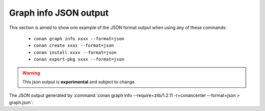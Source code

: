 .. _graph_info_json_format:

Graph info JSON output
======================

This section is aimed to show one example of the JSON format output when using any of these commands:

 * ``conan graph info xxxx --format=json``
 * ``conan create xxxx --format=json``
 * ``conan install xxxx --format=json``
 * ``conan export-pkg xxxx --format=json``

.. warning::

  This json output is **experimental** and subject to change.


The JSON output generated by :command:`conan graph info --require=zlib/1.2.11 -r=conancenter --format=json > graph.json`:

.. code-block:: json
    :caption: **graph.json**

    {
      "graph": {
          "nodes": {
                "0": {
                    "ref": "conanfile",
                    "id": "0",
                    "recipe": "Cli",
                    "package_id": null,
                    "prev": null,
                    "build_id": null,
                    "binary": null,
                    "invalid_build": false,
                    "info_invalid": null,
                    "name": null,
                    "user": null,
                    "channel": null,
                    "url": null,
                    "license": null,
                    "author": null,
                    "description": null,
                    "homepage": null,
                    "build_policy": null,
                    "upload_policy": null,
                    "revision_mode": "hash",
                    "provides": null,
                    "deprecated": null,
                    "win_bash": null,
                    "win_bash_run": null,
                    "default_options": null,
                    "options_description": null,
                    "version": null,
                    "topics": null,
                    "package_type": "unknown",
                    "settings": {
                        "os": "Macos",
                        "arch": "x86_64",
                        "compiler": "apple-clang",
                        "compiler.cppstd": "gnu17",
                        "compiler.libcxx": "libc++",
                        "compiler.version": "12.0",
                        "build_type": "Release"
                    },
                    "options": {},
                    "options_definitions": {},
                    "generators": [],
                    "system_requires": {},
                    "recipe_folder": null,
                    "source_folder": null,
                    "build_folder": null,
                    "generators_folder": null,
                    "package_folder": null,
                    "cpp_info": {
                        "root": {
                            "includedirs": [
                                "include"
                            ],
                            "srcdirs": null,
                            "libdirs": [
                                "lib"
                            ],
                            "resdirs": null,
                            "bindirs": [
                                "bin"
                            ],
                            "builddirs": null,
                            "frameworkdirs": null,
                            "system_libs": null,
                            "frameworks": null,
                            "libs": null,
                            "defines": null,
                            "cflags": null,
                            "cxxflags": null,
                            "sharedlinkflags": null,
                            "exelinkflags": null,
                            "objects": null,
                            "sysroot": null,
                            "requires": null,
                            "properties": null
                        }
                    },
                    "label": "cli",
                    "dependencies": {
                        "1": {
                            "ref": "zlib/1.2.11",
                            "run": "False",
                            "libs": "True",
                            "skip": "False",
                            "test": "False",
                            "force": "False",
                            "direct": "True",
                            "build": "False",
                            "transitive_headers": "None",
                            "transitive_libs": "None",
                            "headers": "True",
                            "package_id_mode": "None",
                            "visible": "True"
                        }
                    },
                    "context": "host",
                    "test": false
                },
                "1": {
                    "ref": "zlib/1.2.11#ffa77daf83a57094149707928bdce823",
                    "id": "1",
                    "recipe": "Cache",
                    "package_id": "d0599452a426a161e02a297c6e0c5070f99b4909",
                    "prev": null,
                    "build_id": null,
                    "binary": "Missing",
                    "invalid_build": false,
                    "info_invalid": null,
                    "name": "zlib",
                    "user": null,
                    "channel": null,
                    "url": "https://github.com/conan-io/conan-center-index",
                    "license": "Zlib",
                    "author": null,
                    "description": "A Massively Spiffy Yet Delicately Unobtrusive Compression Library (Also Free, Not to Mention Unencumbered by Patents)",
                    "homepage": "https://zlib.net",
                    "build_policy": null,
                    "upload_policy": null,
                    "revision_mode": "hash",
                    "provides": null,
                    "deprecated": null,
                    "win_bash": null,
                    "win_bash_run": null,
                    "default_options": {
                        "shared": false,
                        "fPIC": true
                    },
                    "options_description": null,
                    "version": "1.2.11",
                    "topics": [
                        "zlib",
                        "compression"
                    ],
                    "package_type": "static-library",
                    "settings": {
                        "os": "Macos",
                        "arch": "x86_64",
                        "compiler": "apple-clang",
                        "compiler.version": "12.0",
                        "build_type": "Release"
                    },
                    "options": {
                        "fPIC": "True",
                        "shared": "False"
                    },
                    "options_definitions": {
                        "shared": [
                            "True",
                            "False"
                        ],
                        "fPIC": [
                            "True",
                            "False"
                        ]
                    },
                    "generators": [],
                    "system_requires": {},
                    "recipe_folder": "/Users/franchuti/.conan2/p/zlib774aa77541f8b/e",
                    "source_folder": null,
                    "build_folder": null,
                    "generators_folder": null,
                    "package_folder": null,
                    "cpp_info": {
                        "root": {
                            "includedirs": [
                                "include"
                            ],
                            "srcdirs": null,
                            "libdirs": [
                                "lib"
                            ],
                            "resdirs": null,
                            "bindirs": [
                                "bin"
                            ],
                            "builddirs": null,
                            "frameworkdirs": null,
                            "system_libs": null,
                            "frameworks": null,
                            "libs": null,
                            "defines": null,
                            "cflags": null,
                            "cxxflags": null,
                            "sharedlinkflags": null,
                            "exelinkflags": null,
                            "objects": null,
                            "sysroot": null,
                            "requires": null,
                            "properties": null
                        }
                    },
                    "label": "zlib/1.2.11",
                    "dependencies": {},
                    "context": "host",
                    "test": false
                }
            },
            "root": {
                "0": "None"
            },
            "overrides": {},
            "resolved_ranges": {}
        }
    }
